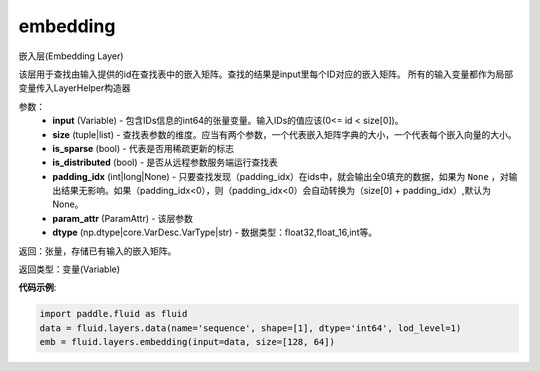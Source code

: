 .. _cn_api_fluid_layers_embedding:

embedding
-------------------------------

.. py:function:: paddle.fluid.layers.embedding(input, size, is_sparse=False, is_distributed=False, padding_idx=None, param_attr=None, dtype='float32')

嵌入层(Embedding Layer)

该层用于查找由输入提供的id在查找表中的嵌入矩阵。查找的结果是input里每个ID对应的嵌入矩阵。
所有的输入变量都作为局部变量传入LayerHelper构造器

参数：
    - **input** (Variable) - 包含IDs信息的int64的张量变量。输入IDs的值应该(0<= id < size[0])。
    - **size** (tuple|list) - 查找表参数的维度。应当有两个参数，一个代表嵌入矩阵字典的大小，一个代表每个嵌入向量的大小。
    - **is_sparse** (bool) - 代表是否用稀疏更新的标志
    - **is_distributed** (bool) - 是否从远程参数服务端运行查找表
    - **padding_idx** (int|long|None) - 只要查找发现（padding_idx）在ids中，就会输出全0填充的数据，如果为 ``None`` ，对输出结果无影响。如果（padding_idx<0），则（padding_idx<0）会自动转换为（size[0] + padding_idx）,默认为None。
    - **param_attr** (ParamAttr) - 该层参数
    - **dtype** (np.dtype|core.VarDesc.VarType|str) - 数据类型：float32,float_16,int等。

返回：张量，存储已有输入的嵌入矩阵。

返回类型：变量(Variable)

**代码示例**:

.. code-block:: python

    import paddle.fluid as fluid
    data = fluid.layers.data(name='sequence', shape=[1], dtype='int64', lod_level=1)
    emb = fluid.layers.embedding(input=data, size=[128, 64])









